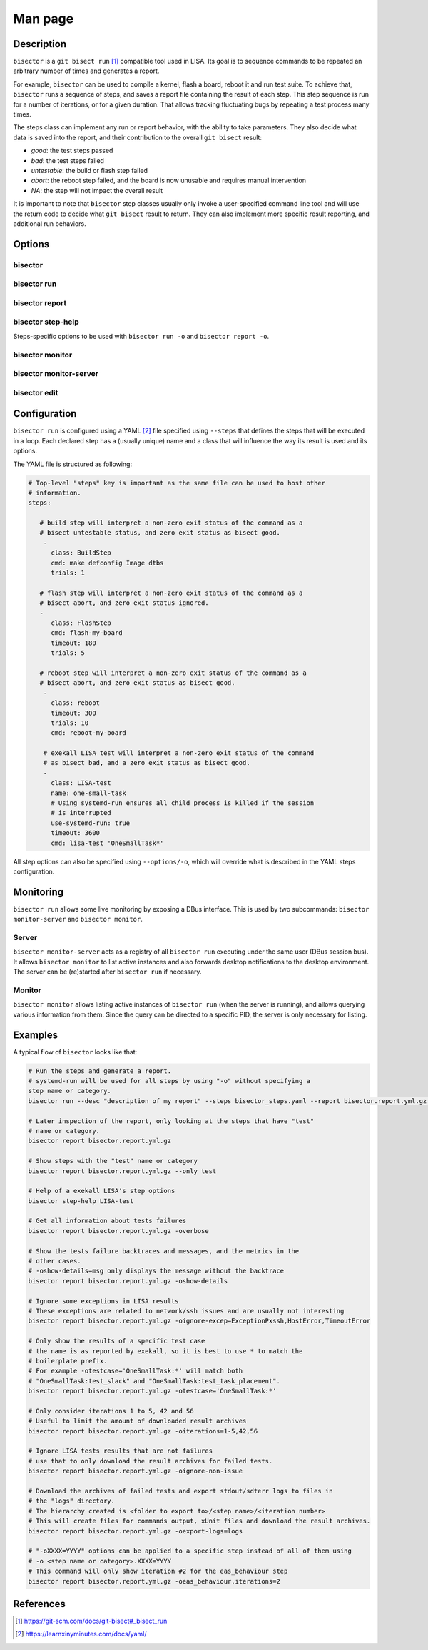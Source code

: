 Man page
========

Description
+++++++++++

``bisector`` is a ``git bisect run`` [#]_ compatible tool used in LISA. Its goal is
to sequence commands to be repeated an arbitrary number of times and generates
a report.

For example, ``bisector`` can be used to compile a kernel, flash a board,
reboot it and run test suite. To achieve that, ``bisector`` runs a sequence of
steps, and saves a report file containing the result of each step. This step
sequence is run for a number of iterations, or for a given duration. That
allows tracking fluctuating bugs by repeating a test process many times.

The steps class can implement any run or report behavior, with the ability to
take parameters. They also decide what data is saved into the report, and
their contribution to the overall ``git bisect`` result:

* `good`: the test steps passed
* `bad`: the test steps failed
* `untestable`: the build or flash step failed 
* `abort`: the reboot step failed, and the board is now unusable and requires
  manual intervention
* `NA`: the step will not impact the overall result

It is important to note that ``bisector`` step classes usually only invoke a
user-specified command line tool and will use the return code to decide what
``git bisect`` result to return. They can also implement more specific result
reporting, and additional run behaviors.


Options
+++++++

bisector
--------

.. run-command::
   :ignore-error:
   :literal:

   bisector --help

bisector run
------------

.. run-command::
   :ignore-error:
   :literal:

   bisector run --help

bisector report
---------------

.. run-command::
   :ignore-error:
   :literal:

   bisector report --help

bisector step-help
------------------

Steps-specific options to be used with ``bisector run -o`` and ``bisector report -o``.

.. run-command::
   :ignore-error:
   :literal:

   bisector step-help

bisector monitor
----------------

.. run-command::
   :ignore-error:
   :literal:

   bisector monitor --help

bisector monitor-server
-----------------------

.. run-command::
   :ignore-error:
   :literal:

   bisector monitor-server --help

bisector edit
-------------

.. run-command::
   :ignore-error:
   :literal:

   bisector edit --help

Configuration
+++++++++++++

``bisector run`` is configured using a YAML [#]_ file specified using ``--steps`` that
defines the steps that will be executed in a loop. Each declared step has a (usually
unique) name and a class that will influence the way its result is used and its
options.

The YAML file is structured as following:

.. code-block:: yaml

   # Top-level "steps" key is important as the same file can be used to host other
   # information.
   steps:
      
      # build step will interpret a non-zero exit status of the command as a
      # bisect untestable status, and zero exit status as bisect good.
       -
         class: BuildStep
         cmd: make defconfig Image dtbs
         trials: 1

      # flash step will interpret a non-zero exit status of the command as a
      # bisect abort, and zero exit status ignored.
      -
         class: FlashStep
         cmd: flash-my-board
         timeout: 180
         trials: 5

      # reboot step will interpret a non-zero exit status of the command as a
      # bisect abort, and zero exit status as bisect good.
       - 
         class: reboot
         timeout: 300
         trials: 10
         cmd: reboot-my-board

       # exekall LISA test will interpret a non-zero exit status of the command
       # as bisect bad, and a zero exit status as bisect good.
       -
         class: LISA-test
         name: one-small-task
         # Using systemd-run ensures all child process is killed if the session
         # is interrupted
         use-systemd-run: true
         timeout: 3600
         cmd: lisa-test 'OneSmallTask*'

All step options can also be specified using ``--options/-o``, which will
override what is described in the YAML steps configuration.

Monitoring
++++++++++

``bisector run`` allows some live monitoring by exposing a DBus interface. This
is used by two subcommands: ``bisector monitor-server`` and ``bisector
monitor``.

Server
------

``bisector monitor-server`` acts as a registry of all ``bisector run``
executing under the same user (DBus session bus). It allows ``bisector
monitor`` to list active instances and also forwards desktop notifications to
the desktop environment. The server can be (re)started after ``bisector run``
if necessary.

Monitor
-------

``bisector monitor`` allows listing active instances of ``bisector run`` (when
the server is running), and allows querying various information from them.
Since the query can be directed to a specific PID, the server is only necessary
for listing.

Examples
++++++++

A typical flow of ``bisector`` looks like that:

.. code-block:: shell

   # Run the steps and generate a report.
   # systemd-run will be used for all steps by using "-o" without specifying a
   step name or category.
   bisector run --desc "description of my report" --steps bisector_steps.yaml --report bisector.report.yml.gz -ouse-systemd-run=yes

   # Later inspection of the report, only looking at the steps that have "test"
   # name or category.
   bisector report bisector.report.yml.gz
    
   # Show steps with the "test" name or category
   bisector report bisector.report.yml.gz --only test
    
   # Help of a exekall LISA's step options
   bisector step-help LISA-test
    
   # Get all information about tests failures
   bisector report bisector.report.yml.gz -overbose
    
   # Show the tests failure backtraces and messages, and the metrics in the
   # other cases.
   # -oshow-details=msg only displays the message without the backtrace
   bisector report bisector.report.yml.gz -oshow-details
    
   # Ignore some exceptions in LISA results
   # These exceptions are related to network/ssh issues and are usually not interesting
   bisector report bisector.report.yml.gz -oignore-excep=ExceptionPxssh,HostError,TimeoutError
    
   # Only show the results of a specific test case
   # the name is as reported by exekall, so it is best to use * to match the
   # boilerplate prefix.
   # For example -otestcase='OneSmallTask:*' will match both
   # "OneSmallTask:test_slack" and "OneSmallTask:test_task_placement".
   bisector report bisector.report.yml.gz -otestcase='OneSmallTask:*'
    
   # Only consider iterations 1 to 5, 42 and 56
   # Useful to limit the amount of downloaded result archives
   bisector report bisector.report.yml.gz -oiterations=1-5,42,56
    
   # Ignore LISA tests results that are not failures
   # use that to only download the result archives for failed tests.
   bisector report bisector.report.yml.gz -oignore-non-issue
    
   # Download the archives of failed tests and export stdout/sdterr logs to files in
   # the "logs" directory.
   # The hierarchy created is <folder to export to>/<step name>/<iteration number>
   # This will create files for commands output, xUnit files and download the result archives.
   bisector report bisector.report.yml.gz -oexport-logs=logs
    
   # "-oXXXX=YYYY" options can be applied to a specific step instead of all of them using
   # -o <step name or category>.XXXX=YYYY
   # This command will only show iteration #2 for the eas_behaviour step
   bisector report bisector.report.yml.gz -oeas_behaviour.iterations=2


References
++++++++++

.. [#] https://git-scm.com/docs/git-bisect#_bisect_run
.. [#] https://learnxinyminutes.com/docs/yaml/
